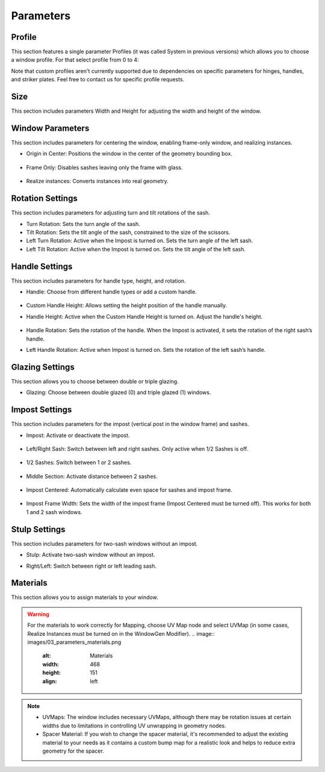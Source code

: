Parameters
==========

Profile
-------

This section features a single parameter Profiles (it was called System in previous versions) which allows you to choose a window profile. For that select profile from 0 to 4:

.. image:: images/03_parameters_profile.gif
   :alt: Profile
   :width: 320
   :height: 320
   :align: left

Note that custom profiles aren't currently supported due to dependencies on specific parameters for hinges, handles, and striker plates. Feel free to contact us for specific profile requests.

Size
----

This section includes parameters Width and Height for adjusting the width and height of the window.

Window Parameters
-----------------

This section includes parameters for centering the window, enabling frame-only window, and realizing instances.

- Origin in Center: Positions the window in the center of the geometry bounding box.

    .. image:: images/03_parameters_origin.gif
        :alt: Origin in Center
        :width: 320
        :height: 320
        :align: left

- Frame Only: Disables sashes leaving only the frame with glass.
 
    .. image:: images/03_parameters_frame.gif
        :alt: Frame Only
        :width: 320
        :height: 320
        :align: left

- Realize instances: Converts instances into real geometry.
 
    .. image:: images/03_parameters_instances.gif
        :alt: Realize Instances
        :width: 320
        :height: 320
        :align: left

Rotation Settings
-----------------

This section includes parameters for adjusting turn and tilt rotations of the sash.

- Turn Rotation: Sets the turn angle of the sash.
- Tilt Rotation: Sets the tilt angle of the sash, constrained to the size of the scissors.
- Left Turn Rotation: Active when the Impost is turned on. Sets the turn angle of the left sash.
- Left Tilt Rotation: Active when the Impost is turned on. Sets the tilt angle of the left sash.

Handle Settings
---------------

This section includes parameters for handle type, height, and rotation.

- Handle: Choose from different handle types or add a custom handle.
    
    .. image:: images/03_parameters_handle.gif
        :alt: Handle
        :width: 320
        :height: 320
        :align: left

- Custom Handle Height: Allows setting the height position of the handle manually.
- Handle Height: Active when the Custom Handle Height is turned on. Adjust the handle's height.
    
    .. image:: images/03_parameters_handle_height.gif
        :alt: Handle Height
        :width: 320
        :height: 320
        :align: left

- Handle Rotation: Sets the rotation of the handle. When the Impost is activated, it sets the rotation of the right sash’s handle.
- Left Handle Rotation: Active when Impost is turned on. Sets the rotation of the left sash’s handle.

Glazing Settings
----------------

This section allows you to choose between double or triple glazing.

- Glazing: Choose between double glazed (0) and triple glazed (1) windows.
    
    .. image:: images/03_parameters_glazing.gif
        :alt: Glazing
        :width: 320
        :height: 320
        :align: left

Impost Settings
---------------

This section includes parameters for the impost (vertical post in the window frame) and sashes.

- Impost: Activate or deactivate the impost.
    
    .. image:: images/03_parameters_impost.gif
        :alt: Impost
        :width: 320
        :height: 320
        :align: left

- Left/Right Sash: Switch between left and right sashes. Only active when 1/2 Sashes is off.
   
    .. image:: images/03_parameters_impost_left_right.gif
        :alt: Left or Right Sash
        :width: 320
        :height: 320
        :align: left

- 1/2 Sashes: Switch between 1 or 2 sashes.
    
    .. image:: images/03_parameters_impost_one_two.gif
        :alt: One or Two Sashes
        :width: 320
        :height: 320
        :align: left

- Middle Section: Activate distance between 2 sashes.
    
    .. image:: images/03_parameters_impost_middle.gif
        :alt: Middle Section
        :width: 320
        :height: 320
        :align: left

- Impost Centered: Automatically calculate even space for sashes and impost frame.
    
    .. image:: images/03_parameters_impost_centered.gif
        :alt: Impost Centered
        :width: 320
        :height: 320
        :align: left

- Impost Frame Width: Sets the width of the impost frame (Impost Centered must be turned off). This works for both 1 and 2 sash windows.
    
    .. image:: images/03_parameters_impost_width.gif
        :alt: Impost Frame Width
        :width: 320
        :height: 320
        :align: left

Stulp Settings
--------------

This section includes parameters for two-sash windows without an impost.

- Stulp: Activate two-sash window without an impost.
    .. image:: images/03_parameters_stulp.gif
        :alt: Stulp
        :width: 320
        :height: 320
        :align: left

- Right/Left: Switch between right or left leading sash.
    .. image:: images/03_parameters_stulp_right_left.gif
        :alt: Stulp Leading Sash
        :width: 320
        :height: 320
        :align: left

Materials
---------

This section allows you to assign materials to your window.

.. warning::
    For the materials to work correctly for Mapping, choose UV Map node and select UVMap (in some cases, Realize Instances must be turned on in the WindowGen Modifier).
    .. image:: images/03_parameters_materials.png
        :alt: Materials
        :width: 468
        :height: 151
        :align: left

.. note::
    - UVMaps: The window includes necessary UVMaps, although there may be rotation issues at certain widths due to limitations in controlling UV unwrapping in geometry nodes.
    - Spacer Material: If you wish to change the spacer material, it's recommended to adjust the existing material to your needs as it contains a custom bump map for a realistic look and helps to reduce extra geometry for the spacer.